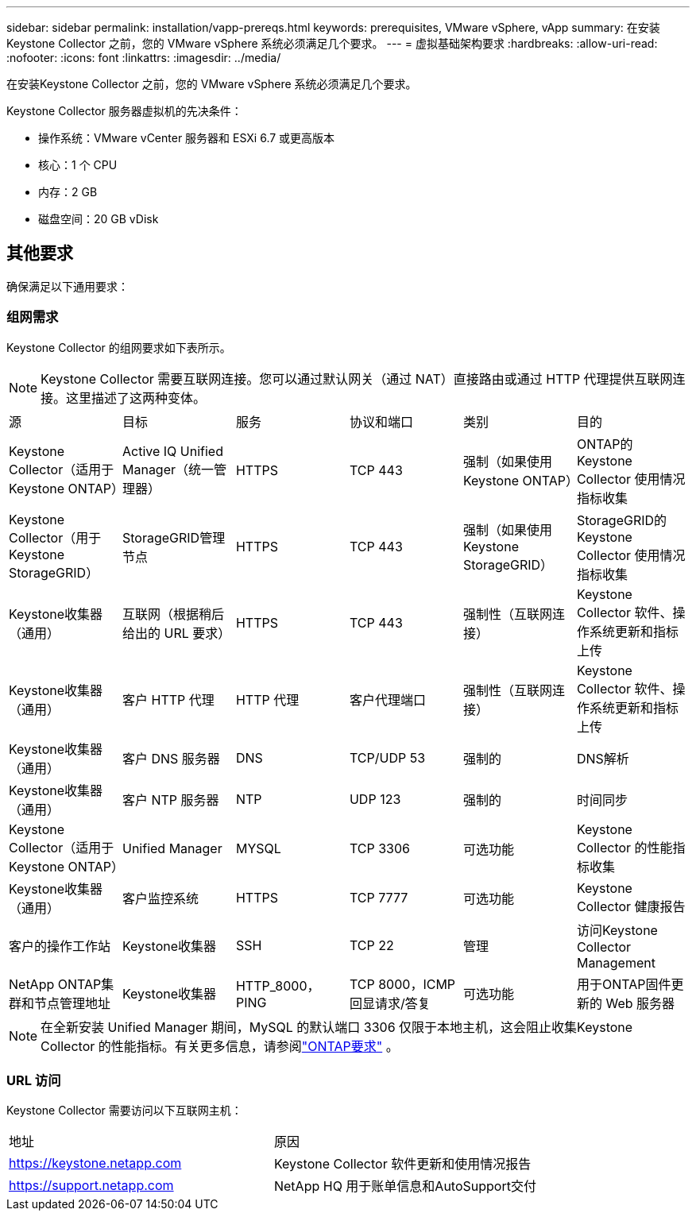 ---
sidebar: sidebar 
permalink: installation/vapp-prereqs.html 
keywords: prerequisites, VMware vSphere, vApp 
summary: 在安装Keystone Collector 之前，您的 VMware vSphere 系统必须满足几个要求。 
---
= 虚拟基础架构要求
:hardbreaks:
:allow-uri-read: 
:nofooter: 
:icons: font
:linkattrs: 
:imagesdir: ../media/


[role="lead"]
在安装Keystone Collector 之前，您的 VMware vSphere 系统必须满足几个要求。

.Keystone Collector 服务器虚拟机的先决条件：
* 操作系统：VMware vCenter 服务器和 ESXi 6.7 或更高版本
* 核心：1 个 CPU
* 内存：2 GB
* 磁盘空间：20 GB vDisk




== 其他要求

确保满足以下通用要求：



=== 组网需求

Keystone Collector 的组网要求如下表所示。


NOTE: Keystone Collector 需要互联网连接。您可以通过默认网关（通过 NAT）直接路由或通过 HTTP 代理提供互联网连接。这里描述了这两种变体。

|===


| 源 | 目标 | 服务 | 协议和端口 | 类别 | 目的 


 a| 
Keystone Collector（适用于Keystone ONTAP）
 a| 
Active IQ Unified Manager（统一管理器）
 a| 
HTTPS
 a| 
TCP 443
 a| 
强制（如果使用Keystone ONTAP）
 a| 
ONTAP的Keystone Collector 使用情况指标收集



 a| 
Keystone Collector（用于Keystone StorageGRID）
 a| 
StorageGRID管理节点
 a| 
HTTPS
 a| 
TCP 443
 a| 
强制（如果使用Keystone StorageGRID）
 a| 
StorageGRID的Keystone Collector 使用情况指标收集



 a| 
Keystone收集器（通用）
 a| 
互联网（根据稍后给出的 URL 要求）
 a| 
HTTPS
 a| 
TCP 443
 a| 
强制性（互联网连接）
 a| 
Keystone Collector 软件、操作系统更新和指标上传



 a| 
Keystone收集器（通用）
 a| 
客户 HTTP 代理
 a| 
HTTP 代理
 a| 
客户代理端口
 a| 
强制性（互联网连接）
 a| 
Keystone Collector 软件、操作系统更新和指标上传



 a| 
Keystone收集器（通用）
 a| 
客户 DNS 服务器
 a| 
DNS
 a| 
TCP/UDP 53
 a| 
强制的
 a| 
DNS解析



 a| 
Keystone收集器（通用）
 a| 
客户 NTP 服务器
 a| 
NTP
 a| 
UDP 123
 a| 
强制的
 a| 
时间同步



 a| 
Keystone Collector（适用于Keystone ONTAP）
 a| 
Unified Manager
 a| 
MYSQL
 a| 
TCP 3306
 a| 
可选功能
 a| 
Keystone Collector 的性能指标收集



 a| 
Keystone收集器（通用）
 a| 
客户监控系统
 a| 
HTTPS
 a| 
TCP 7777
 a| 
可选功能
 a| 
Keystone Collector 健康报告



 a| 
客户的操作工作站
 a| 
Keystone收集器
 a| 
SSH
 a| 
TCP 22
 a| 
管理
 a| 
访问Keystone Collector Management



 a| 
NetApp ONTAP集群和节点管理地址
 a| 
Keystone收集器
 a| 
HTTP_8000，PING
 a| 
TCP 8000，ICMP 回显请求/答复
 a| 
可选功能
 a| 
用于ONTAP固件更新的 Web 服务器

|===

NOTE: 在全新安装 Unified Manager 期间，MySQL 的默认端口 3306 仅限于本地主机，这会阻止收集Keystone Collector 的性能指标。有关更多信息，请参阅link:addl-req.html["ONTAP要求"] 。



=== URL 访问

Keystone Collector 需要访问以下互联网主机：

|===


| 地址 | 原因 


 a| 
https://keystone.netapp.com[]
 a| 
Keystone Collector 软件更新和使用情况报告



 a| 
https://support.netapp.com[]
 a| 
NetApp HQ 用于账单信息和AutoSupport交付

|===